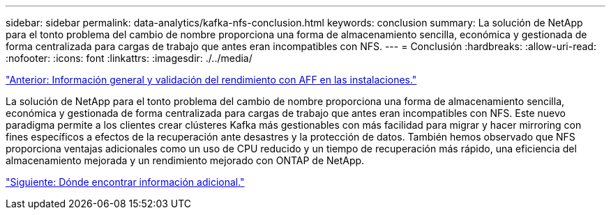 ---
sidebar: sidebar 
permalink: data-analytics/kafka-nfs-conclusion.html 
keywords: conclusion 
summary: La solución de NetApp para el tonto problema del cambio de nombre proporciona una forma de almacenamiento sencilla, económica y gestionada de forma centralizada para cargas de trabajo que antes eran incompatibles con NFS. 
---
= Conclusión
:hardbreaks:
:allow-uri-read: 
:nofooter: 
:icons: font
:linkattrs: 
:imagesdir: ./../media/


link:kafka-nfs-performance-overview-and-validation-with-aff-on-premises.html["Anterior: Información general y validación del rendimiento con AFF en las instalaciones."]

[role="lead"]
La solución de NetApp para el tonto problema del cambio de nombre proporciona una forma de almacenamiento sencilla, económica y gestionada de forma centralizada para cargas de trabajo que antes eran incompatibles con NFS. Este nuevo paradigma permite a los clientes crear clústeres Kafka más gestionables con más facilidad para migrar y hacer mirroring con fines específicos a efectos de la recuperación ante desastres y la protección de datos. También hemos observado que NFS proporciona ventajas adicionales como un uso de CPU reducido y un tiempo de recuperación más rápido, una eficiencia del almacenamiento mejorada y un rendimiento mejorado con ONTAP de NetApp.

link:kafka-nfs-where-to-find-additional-information.html["Siguiente: Dónde encontrar información adicional."]

